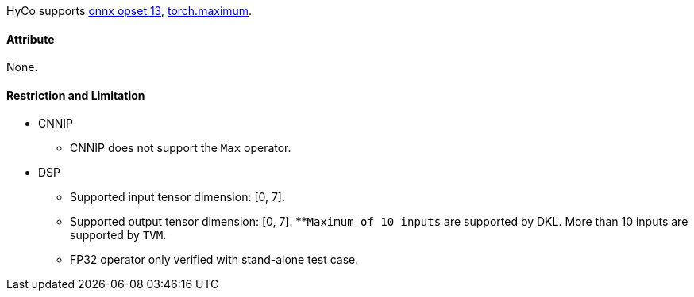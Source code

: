 HyCo supports https://github.com/onnx/onnx/blob/main/docs/Operators.md#Max[onnx opset 13], https://pytorch.org/docs/stable/generated/torch.maximum.html[torch.maximum].

==== Attribute

None.

==== Restriction and Limitation

* CNNIP
** CNNIP does not support the `Max` operator.

* DSP
** Supported input tensor dimension: [0, 7].
** Supported output tensor dimension: [0, 7].
**`Maximum of 10 inputs` are supported by DKL. More than 10 inputs are supported by `TVM`.
** FP32 operator only verified with stand-alone test case.
